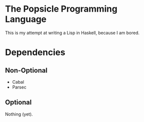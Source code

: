 * The Popsicle Programming Language
This is my attempt at writing a Lisp in Haskell, because I am bored.
* Dependencies
** Non-Optional
- Cabal
- Parsec
** Optional
Nothing (yet).
